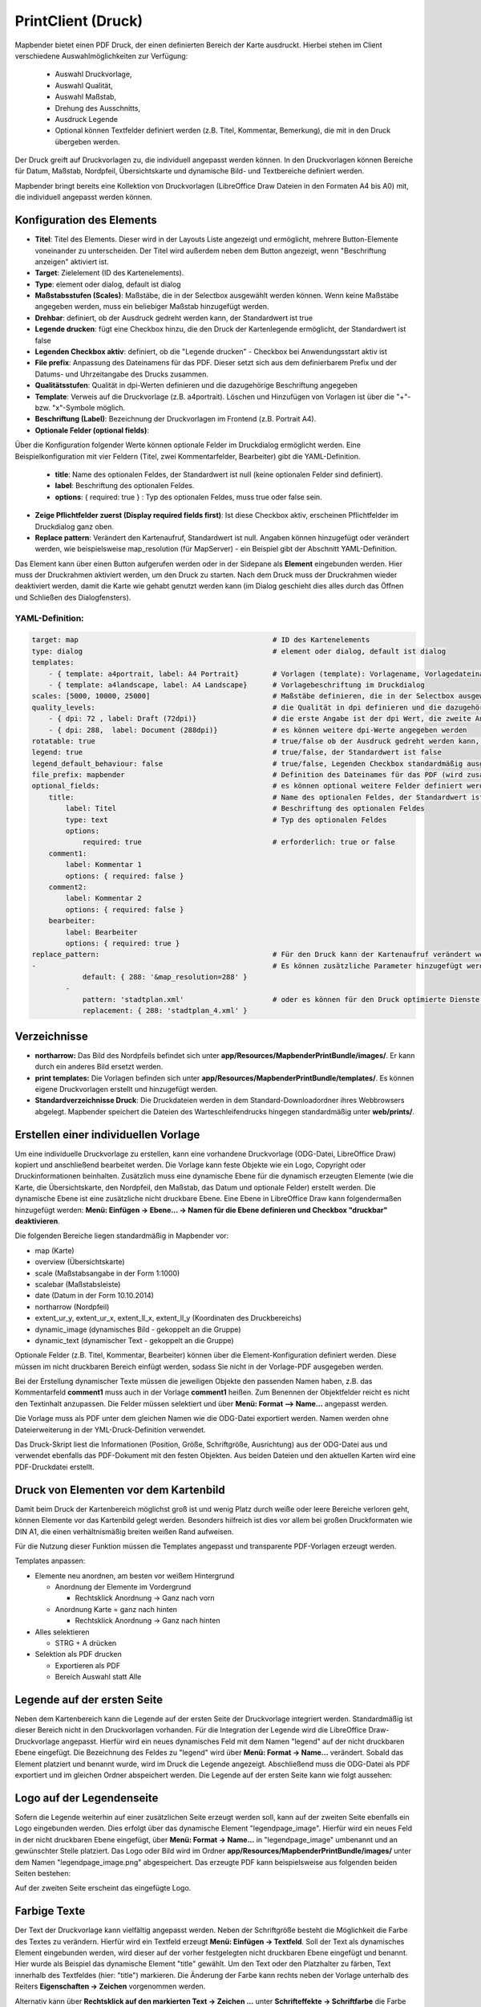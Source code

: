 ﻿.. _printclient_de:

PrintClient (Druck)
*******************

Mapbender bietet einen PDF Druck, der einen definierten Bereich der Karte ausdruckt. Hierbei stehen im Client verschiedene Auswahlmöglichkeiten zur Verfügung:

 * Auswahl Druckvorlage,
 * Auswahl Qualität,
 * Auswahl Maßstab,
 * Drehung des Ausschnitts,
 * Ausdruck Legende
 * Optional können Textfelder definiert werden (z.B. Titel, Kommentar, Bemerkung), die mit in den Druck übergeben werden.

Der Druck greift auf Druckvorlagen zu, die individuell angepasst werden können. In den Druckvorlagen können Bereiche für Datum, Maßstab, Nordpfeil, Übersichtskarte und dynamische Bild- und Textbereiche definiert werden.

Mapbender bringt bereits eine Kollektion von Druckvorlagen (LibreOffice Draw Dateien in den Formaten A4 bis A0) mit, die individuell angepasst werden können.

.. image:: ../../../figures/de/print_client.png
     :scale: 80


Konfiguration des Elements
==========================

.. image:: ../../../figures/print_client_configuration.png
     :scale: 80

* **Titel**: Titel des Elements. Dieser wird in der Layouts Liste angezeigt und ermöglicht, mehrere Button-Elemente voneinander zu unterscheiden. Der Titel wird außerdem neben dem Button angezeigt, wenn "Beschriftung anzeigen" aktiviert ist.
* **Target**: Zielelement (ID des Kartenelements).
* **Type**: element oder dialog, default ist dialog
* **Maßstabsstufen (Scales)**: Maßstäbe, die in der Selectbox ausgewählt werden können. Wenn keine Maßstäbe angegeben werden, muss ein beliebiger Maßstab hinzugefügt werden.
* **Drehbar**: definiert, ob der Ausdruck gedreht werden kann, der Standardwert ist true
* **Legende drucken**: fügt eine Checkbox hinzu, die den Druck der Kartenlegende ermöglicht, der Standardwert ist false
* **Legenden Checkbox aktiv**: definiert, ob die "Legende drucken" - Checkbox bei Anwendungsstart aktiv ist
* **File prefix**: Anpassung des Dateinamens für das PDF. Dieser setzt sich aus dem definierbarem Prefix und der Datums- und Uhrzeitangabe des Drucks zusammen.
* **Qualitätsstufen**: Qualität in dpi-Werten definieren und die dazugehörige Beschriftung angegeben
* **Template**: Verweis auf die Druckvorlage (z.B. a4portrait). Löschen und Hinzufügen von Vorlagen ist über die "+"- bzw. "x"-Symbole möglich.
* **Beschriftung (Label)**: Bezeichnung der Druckvorlagen im Frontend (z.B. Portrait A4).

* **Optionale Felder (optional fields)**:

Über die Konfiguration folgender Werte können optionale Felder im Druckdialog ermöglicht werden. Eine Beispielkonfiguration mit vier Feldern (Titel, zwei Kommentarfelder, Bearbeiter) gibt die YAML-Definition.

  * **title**: Name des optionalen Feldes, der Standardwert ist null (keine optionalen Felder sind definiert).
  * **label**: Beschriftung des optionalen Feldes.
  * **options**: { required: true } : Typ des optionalen Feldes, muss true oder false sein.

* **Zeige Pflichtfelder zuerst (Display required fields first)**: Ist diese Checkbox aktiv, erscheinen Pflichtfelder im Druckdialog ganz oben.

* **Replace pattern**: Verändert den Kartenaufruf, Standardwert ist null. Angaben können hinzugefügt oder verändert werden, wie beispielsweise map_resolution (für MapServer) - ein Beispiel gibt der Abschnitt YAML-Definition.


Das Element kann über einen Button aufgerufen werden oder in der Sidepane als **Element** eingebunden werden. Hier muss der Druckrahmen aktiviert werden, um den Druck zu starten. Nach dem Druck muss der Druckrahmen wieder deaktiviert werden, damit die Karte wie gehabt genutzt werden kann (im Dialog geschieht dies alles durch das Öffnen und Schließen des Dialogfensters).

.. image:: ../../../figures/print_client_sidebar.png
     :scale: 80

YAML-Definition:
----------------

.. code-block:: yaml

    target: map                                              # ID des Kartenelements
    type: dialog                                             # element oder dialog, default ist dialog
    templates:
        - { template: a4portrait, label: A4 Portrait}	     # Vorlagen (template): Vorlagename, Vorlagedateiname ohne Dateierweiterung (Mapbender sucht die Datei a4portrait.odg und a4portrait.pdf), die Vorlagedateien befinden sich in app/Resources/MapbenderPrintBundle
        - { template: a4landscape, label: A4 Landscape}      # Vorlagebeschriftung im Druckdialog
    scales: [5000, 10000, 25000]                             # Maßstäbe definieren, die in der Selectbox ausgewählt werden können. Wenn keine Maßstäbe angegeben werden, kann ein beliebiger Maßstab in einem Textfeld definiert werden.
    quality_levels:                                          # die Qualität in dpi definieren und die dazugehörige Beschriftung angegeben
        - { dpi: 72 , label: Draft (72dpi)}                  # die erste Angabe ist der dpi Wert, die zweite Angabe ist die Beschriftung
        - { dpi: 288,  label: Document (288dpi)}             # es können weitere dpi-Werte angegeben werden
    rotatable: true                                          # true/false ob der Ausdruck gedreht werden kann, der Standardwert ist true
    legend: true                                             # true/false, der Standardwert ist false
    legend_default_behaviour: false                          # true/false, Legenden Checkbox standardmäßig ausgewählt
    file_prefix: mapbender                                   # Definition des Dateinames für das PDF (wird zusammengesetzt zu file_prefix_date.pdf)
    optional_fields:                                         # es können optional weitere Felder definiert werden (z.B. Titel-Feld)
        title:                                               # Name des optionalen Feldes, der Standardwert ist null (keine optionalen Felder sind definiert)
            label: Titel                                     # Beschriftung des optionalen Feldes
            type: text                                       # Typ des optionalen Feldes
            options:
                required: true                               # erforderlich: true or false
        comment1:
            label: Kommentar 1
            options: { required: false }
        comment2:
            label: Kommentar 2
            options: { required: false }
        bearbeiter:
            label: Bearbeiter
            options: { required: true }
    replace_pattern:                                         # Für den Druck kann der Kartenaufruf verändert werden.
    -                                                        # Es können zusätzliche Parameter hinzugefügt werden (wie map_resolution für MapServer)
                default: { 288: '&map_resolution=288' }
            -
                pattern: 'stadtplan.xml'                     # oder es können für den Druck optimierte Dienste angefordert werden.
                replacement: { 288: 'stadtplan_4.xml' }



Verzeichnisse
=============

* **northarrow:** Das Bild des Nordpfeils befindet sich unter **app/Resources/MapbenderPrintBundle/images/**. Er kann durch ein anderes Bild ersetzt werden.

* **print templates:** Die Vorlagen befinden sich unter **app/Resources/MapbenderPrintBundle/templates/**. Es können eigene Druckvorlagen erstellt und hinzugefügt werden.

* **Standardverzeichnisse Druck**: Die Druckdateien werden in dem Standard-Downloadordner ihres Webbrowsers abgelegt. Mapbender speichert die Dateien des Warteschleifendrucks hingegen standardmäßig unter **web/prints/**.

Erstellen einer individuellen Vorlage
=====================================
Um eine individuelle Druckvorlage zu erstellen, kann eine vorhandene Druckvorlage (ODG-Datei, LibreOffice Draw) kopiert und anschließend bearbeitet werden. Die Vorlage kann feste Objekte wie ein Logo, Copyright oder Druckinformationen beinhalten. Zusätzlich muss eine dynamische Ebene für die dynamisch erzeugten Elemente (wie die Karte, die Übersichtskarte, den Nordpfeil, den Maßstab, das Datum und optionale Felder) erstellt werden. Die dynamische Ebene ist eine zusätzliche nicht druckbare Ebene. Eine Ebene in LibreOffice Draw kann folgendermaßen hinzugefügt werden: **Menü: Einfügen -> Ebene... -> Namen für die Ebene definieren und Checkbox "druckbar" deaktivieren**.

.. image:: ../../../figures/print_template_odg.png
     :scale: 80

Die folgenden Bereiche liegen standardmäßig in Mapbender vor:

* map (Karte)
* overview (Übersichtskarte)
* scale (Maßstabsangabe in der Form 1:1000)
* scalebar (Maßstabsleiste)
* date (Datum in der Form 10.10.2014)
* northarrow (Nordpfeil)
* extent_ur_y, extent_ur_x, extent_ll_x, extent_ll_y (Koordinaten des Druckbereichs)
* dynamic_image (dynamisches Bild - gekoppelt an die Gruppe)
* dynamic_text (dynamischer Text - gekoppelt an die Gruppe)

Optionale Felder (z.B. Titel, Kommentar, Bearbeiter) können über die Element-Konfiguration definiert werden. Diese müssen im nicht druckbaren Bereich einfügt werden, sodass Sie nicht in der Vorlage-PDF ausgegeben werden.

Bei der Erstellung dynamischer Texte müssen die jeweiligen Objekte den passenden Namen haben, z.B. das Kommentarfeld **comment1** muss auch in der Vorlage **comment1** heißen. Zum Benennen der Objektfelder reicht es nicht den Textinhalt anzupassen. Die Felder müssen selektiert und über **Menü: Format --> Name...** angepasst werden.

.. image:: ../../../figures/print_template_name.png
    :scale: 80

Die Vorlage muss als PDF unter dem gleichen Namen wie die ODG-Datei exportiert werden. Namen werden ohne Dateierweiterung in der YML-Druck-Definition verwendet.

Das Druck-Skript liest die Informationen (Position, Größe, Schriftgröße, Ausrichtung) aus der ODG-Datei aus und verwendet ebenfalls das PDF-Dokument mit den festen Objekten. Aus beiden Dateien und den aktuellen Karten wird eine PDF-Druckdatei erstellt.


Druck von Elementen vor dem Kartenbild
======================================

Damit beim Druck der Kartenbereich möglichst groß ist und wenig Platz durch weiße oder leere Bereiche verloren geht, können Elemente vor das Kartenbild gelegt werden. Besonders hilfreich ist dies vor allem bei großen Druckformaten wie DIN A1, die einen verhältnismäßig breiten weißen Rand aufweisen.

Für die Nutzung dieser Funktion müssen die Templates angepasst und transparente PDF-Vorlagen erzeugt werden.

Templates anpassen:

* Elemente neu anordnen, am besten vor weißem Hintergrund

  - Anordnung der Elemente im Vordergrund

    + Rechtsklick Anordnung -> Ganz nach vorn

  - Anordnung Karte = ganz nach hinten

    + Rechtsklick Anordnung -> Ganz nach hinten

* Alles selektieren

  - STRG + A drücken

* Selektion als PDF drucken

  - Exportieren als PDF

  - Bereich Auswahl statt Alle


Legende auf der ersten Seite
============================

Neben dem Kartenbereich kann die Legende auf der ersten Seite der Druckvorlage integriert werden. Standardmäßig ist dieser Bereich nicht in den Druckvorlagen vorhanden. Für die Integration der Legende wird die LibreOffice Draw-Druckvorlage angepasst. Hierfür wird ein neues dynamisches Feld mit dem Namen "legend" auf der nicht druckbaren Ebene eingefügt. Die Bezeichnung des Feldes zu "legend" wird über **Menü: Format -> Name…** verändert. Sobald das Element platziert und benannt wurde, wird im Druck die Legende angezeigt. Abschließend muss die ODG-Datei als PDF exportiert und im gleichen Ordner abspeichert werden. Die Legende auf der ersten Seite kann wie folgt aussehen:

.. image:: ../../../figures/print_client_example_legend.png
     :scale: 80


Logo auf der Legendenseite
==========================

Sofern die Legende weiterhin auf einer zusätzlichen Seite erzeugt werden soll, kann auf der zweiten Seite ebenfalls ein Logo eingebunden werden. Dies erfolgt über das dynamische Element "legendpage_image". Hierfür wird ein neues Feld in der nicht druckbaren Ebene eingefügt, über **Menü: Format -> Name...** in "legendpage_image" umbenannt und an gewünschter Stelle platziert. Das Logo oder Bild wird im Ordner **app/Resources/MapbenderPrintBundle/images/** unter dem Namen "legendpage_image.png" abgespeichert.
Das erzeugte PDF kann beispielsweise aus folgenden beiden Seiten bestehen:

.. image:: ../../../figures/print_client_example_legendpage_image.png
     :scale: 80

Auf der zweiten Seite erscheint das eingefügte Logo.

Farbige Texte
=============

Der Text der Druckvorlage kann vielfältig angepasst werden. Neben der Schriftgröße besteht die Möglichkeit die Farbe des Textes zu verändern. Hierfür wird ein Textfeld erzeugt **Menü: Einfügen -> Textfeld**. Soll der Text als dynamisches Element eingebunden werden, wird dieser auf der vorher festgelegten nicht druckbaren Ebene eingefügt und benannt. Hier wurde als Beispiel das dynamische Element "title" gewählt. Um den Text oder den Platzhalter zu färben, Text innerhalb des Textfeldes (hier: "title") markieren. Die Änderung der Farbe kann rechts neben der Vorlage unterhalb des Reiters **Eigenschaften -> Zeichen** vorgenommen werden.

.. image:: ../../../figures/print_client_example_colour_nav.png
     :scale: 80

Alternativ kann über **Rechtsklick auf den markierten Text -> Zeichen ...** unter **Schrifteffekte -> Schriftfarbe** die Farbe verändert werden.

.. image:: ../../../figures/print_client_example_colour_dialog.png
     :scale: 80

Die Veränderung der Farbe des dynamischen Feldes "title" in blau kann im Druck wie folgt aussehen:

.. image:: ../../../figures/print_client_example_colour.png
     :scale: 80

Analog zu der Veränderung der Schriftfarbe wird auch die Veränderung der Schriftgröße durchgeführt.


Dynamische Bilder und dynamische Texte
======================================

Gruppenabhängig können in der Druckausgabe unterschiedliche Bilder oder Beschreibungen (z.B. Logo und Bezeichnung der Gemeinde) ausgegeben werden. Hierzu gibt es die Platzhalter "dynamic_image" und "dynamic_text". Beide Elemente können in der ODG-Druckvorlage in die nicht druckbare Ebene eingefügt, umbenannt (**Menü: Format -> Name... bzw. Kontextmenü des Elements -> Name...**) und entsprechend platziert werden.

**Hinweis:** Es kann immer nur ein Gruppenbild und eine Gruppenbeschreibung ausgegeben werden. Mapbender zeigt immer die zuerst aufgeführte Gruppe an. Ist der Benutzer in der Gruppe "intern" und "Gruppe 1", dann wird "intern.png" als Bild genommen und die Gruppenbeschreibung der Gruppe "intern" als dynamischer Text ausgegeben.

Ein gruppenabhängiger Druck könnte bei einer Gruppe namens "Gruppe 1" wie folgt aussehen:

.. image:: ../../../figures/de/print_client_example_groups.png
     :scale: 80

Zur Nutzung dieser Funktion müssen Gruppen mit Benutzern erstellt und den Anwendungen die jeweiligen Gruppen zugewiesen werden. Weitere Informationen zur Funktionsweise der Gruppen- und Benutzerverwaltung unter `Mapbender Quickstart <../../quickstart.html>`_.

Dynamisches Bild
----------------

Sobald "dynamic_image" im Drucklayout vorliegt, wird nach einem Bild mit dem Namen der ersten zugewiesenen Gruppe gesucht und dieses im Bereich des Elements "dynamic_image" ausgegeben. Hierbei wird die Höhe zur Orientierung verwendet und die Breite entsprechend angepasst. Die verschiedenen Bilder je Gruppe werden im Ordner **app/Resources/MapbenderPrintBundle/images/** unter dem jeweiligen Namen der Gruppe abgelegt (z.B. Gruppenname ist "Gruppe 1", dann lautet der Name des Bildes Gruppe 1.png).

Dynamischer Text
----------------

Über das Element "dynamic_text" wird die Gruppenbeschreibung der ersten zugewiesenen Gruppe im Ausdruck eingetragen. Das Textfeld verhält sich genauso wie andere Textfelder und kann beliebig viele Zeichen enthalten. Sie können den dynamischen Text unabhängig von dem dynamischen Bild einbinden und bspw. für Copyright-Hinweise nutzen.


Druck von Information für ein ausgewähltes Objekt
=================================================

Es können Informationen zu einem ausgewählten Objekt ausgedruckt werden. Ein Objekt kann über die Digitalisierung (Digitizer) oder die Informationsabfrage (FeatureInfo) selektiert werden.

Der feature_type-name und die selektierte object-id wird an den Druck weitergeleitet. Dadurch erhält Mapbender alle Informationen, um zu selektierten Objekten die Sachdaten zu ermitteln und in Feldern im Drucktemplate auszugeben. Im Drucktemplate wurde festgelegt, welche Daten ausgegeben werden sollen.

Im Folgenden wird beschrieben, wie dieses Verhalten konfiguriert werden kann. Die Dokumentation bezieht sich auf die poi-Tabelle, die im digitizer-Beispiel verwendet wird.

Sie finden die Konfiguration und ein Beispiel-Drucktemplate im  Workshop/DemoBundle unter https://github.com/mapbender/mapbender-workshop

Die folgenden Schritte sind müssen durchgeführt werden:

1. Erzeugen eines Drucktemplates, das auf die Objektspalten verweist
2. Definition eines featureTypes und Verweis auf das neue Drucktemplate in der config.yml
3. Druck über die Informationsabfrage aufrufen
4. alternativ: Aufruf des Drucks über die Digitalisierung


1. Erzeugen einer Druckvorlage, die auf die Objektspalten verweist
----------------------------------------------------------------------

Im Drucktemplate ein Textfeld für die Informationen definieren, die für das selektierte Objekt ausdruckt werden sollen. Der Textfeldname hat immer den Prefix *feature.* gefolgt vom Namen der Spalte.

.. code-block:: yaml

  feature.name for column name of table poi


2. Definition eines featureTypes und Verweis auf das neue Drucktemplate in der config.yml
--------------------------------------------------------------------------------------------------

.. code-block:: yaml

 parameters:
   featureTypes:
     feature_demo:
       connection: search_db   # Name der Datenbankverbindung von der config.yml
       table: public.poi       # Tabellenname, in der sich die Objekte befinden
       uniqueId: a_gid         # Spaltennname mit der eindeutigen ID
       geomType: point         # Geometrietyp
       geomField: geom         # Spaltenname, in der die Geometrie gespeichert ist
       srid: 4326              # EPSG-Code der Daten
       print:                  # Drucktemplate für den Druck selektierter Objekte
         templates:
          - template: a4_portrait_official_feature_data_demo
            label: Demo with feature information print (portrait)
          - template: a4_landscape_official_feature_data_demo
            label: Demo with feature information print (landscape)


3. Aufruf des Drucks über die Informationsabfrage
-------------------------------------------------

Bemerkung: Die Informationsabfrage (FeatureInfo) ist die Ausgabe von Informationen von einem OGC WMS Service. Sie gibt Informationen zu Objekten an einer Klickposition aus.

Beim Konfigurieren eines WMS, muss ein Link mit der folgenden Referenz generiert werden, die den Druck mit Objektinformationen anstößt.

Der folgende Code ist ein Beispiel für ein MapServer FeatureInfo-Template.

.. code-block:: yaml

 <table>
 <script src="http://code.jquery.com/jquery-latest.js"></script>
 <tr>
 <td class="th_quer">Drucken</td>
 <td><a href="" onclick="parent.$('.mb-element-map').data('mapQuery').olMap.setCenter([[x],[y]]);parent.$('.mb-element-printclient:parent').data('mapbenderMbPrintClient').printDigitizerFeature('feature_demo',[gid]);parent.$('.mb-element-featureinfo:parent').data('mapbenderMbFeatureInfo').deactivate();return false">print feature information</a>
 </td>
 </tr>
 </table>

Die Informationsabfrage (FeatureInfo) öffnet einen Dialog mit dem Link *print feature information*. Mit Klick auf den Link, öffnet sich ein Druckdialog, der das Drucktemplate für das selektierte Objekt anbietet.

Das gewünschte Gebiet kann auswählt werden und ein PDF erzeugt. Das PDF beinhaltet die Informationen für das selektierte Objekt.


4. Oder Aufruf des Drucks über die Digitalisierung
--------------------------------------------------

Die Funktion kann auch in die Digitalisierung eingebunden werden. Im Digitalisierungsdialog wird dann ein neuer Button *Drucken* angeboten.


Zum Aktivieren der Funktion müssen die folgenden Parameter zur Digitalisierungskonfiguration hinzugefügt werden.

.. code-block:: yaml

    printable: true


Mit Klick auf den Druckbutton, öffnet sich ein Druckdialog, der das definierte Drucktemplate für das selektierte Objekt zur Verfügung stellt.

Das gewünschte Gebiet kann auswählt werden und ein PDF erzeugt. Das PDF beinhaltet die Informationen für das selektierte Objekt.

Bemerkung: Die Flexibilität, den Druckrahmen zu verschieben, hindert den Anwender nicht daran, den Rahmen in einen Bereich zu verschieben, der nicht das ausgewählte Objekt enthält. Die ausgedruckte Objektinformation passt dann nicht zur Darstellung in der Karte.


Warteschleifendruck
===================

Der Warteschleifendruck ist ein neues Druckfeature in Mapbender, welches einen erweiterten Hintergrunddruck erlaubt. Dieses experimentelle Feature ist seit Mapbender 3.0.8 implementiert, jedoch standardmäßig nicht aktiviert. Das liegt daran, dass auf komplexeren Systemen Probleme mit der Cache-Speicher-Regeneration vorkommen können. Sobald aktiviert, kann das Feature entweder händisch über die Kommandozeile angestoßen oder über einen Cronjob automatisiert werden. Der Warteschleifendruck hilft dabei, ressourcenintensive Druckjobs mit langen Ausführungszeiten zu verbessern, indem diese in eine Warteschleife, die im Hintergrund abgearbeitet wird, ausgelagert werden. Währenddessen können Sie mit Mapbender anderweitig weiterarbeiten.


1. Warteschleifendruck: Konfiguration
-------------------------------------

Um den Warteschleifendruck zu aktivieren, öffnen Sie die parameters.yml-Datei Ihrer Mapbender-Installation und fügen Sie an geeigneter Stelle die folgende Passage ein:

.. code-block:: yaml

    mapbender.print.queueable: true


Um den Warteschleifendruck zu deaktivieren, setzen Sie den Parameter zurück auf false oder löschen Sie den hinzugefügten Eintrag.
Sobald der Eintrag auf true gesetzt ist, haben Sie im Backend die Möglichkeit, im Element PrintClient die neu hinzugekommenen Parameter "Modus" und "Warteschleife" anzupassen. Dabei muss "Modus" auf die Option "Warteschleife" gesetzt werden, da ansonsten nach wie vor der standardmäßige Direktdruck ("direkt") greift. Darüber hinaus können Sie die Sichtbarkeitseinstellungen Ihrer Warteschleife festlegen ("global" bzw. "privat"). Speichern Sie das angepasste Element.

.. image:: ../../../figures/de/print_queue_options.png
     :scale: 80

2. Warteschleifendruck: Kommandozeilenbefehle
---------------------------------------------

Nach Initialisierung des Warteschleifendrucks stehen Ihnen die folgenden Funktionen über die Kommandozeile zur Ausführung des Drucks zur Verfügung.

.. code-block:: yaml

    mapbender:print:queue:clean
    mapbender:print:queue:dumpjob
    mapbender:print:queue:gcfiles
    mapbender:print:queue:next
    mapbender:print:queue:repair
    mapbender:print:queue:rerun
    mapbender:print:runJob

Bemerkung: Zur Ausführung der Befehle muss sich der Benutzer im application-Verzeichnis befinden und app/console den jeweiligen Befehlen voranstellen, also bspw.: app/console mapbender:print:queue:clean. Zur genauen Vorgehensweise siehe die Informationen auf der Seite `app/console commands <../../customization/commands.html>`_.


3. Warteschleifendruck: Durchführung
------------------------------------

Der Tab „Einstellungen“ bietet die vom Direktdruck gewohnten Druckoptionen. Nachdem der Warteschleifendruck eingerichtet wurde, kann neben dem Tab „Einstellungen“ über einen Button die neu erscheinende Funktion „Druckaufträge“ angewählt werden. Hier finden sich chronologisch alle Druckaufträge aufgelistet, die der User über das Mapbender-Interface wie gewohnt erstellt.

.. image:: ../../../figures/de/print_queue_jobs.png
     :scale: 80

Neu ist, dass die Druckaufträge im Hintergrund erst nach Start des Prozesses

.. code-block:: yaml

    app/console mapbender:print:queue:next --max-jobs=0 --max-time=0

in der Kommandozeile ausgeführt werden. Er bewirkt, dass nach dem Klick auf den Drucken-Button der Druck entsprechend seiner Position in der Warteliste über die Kommandozeile durchführt wird. Der Prozess wird über die Tastenkombination "Strg+C" beendet. Nach abgeschlossener Generierung der Dateien (erkennbar über den Status "fertig" in der Liste der Druckaufträge) können diese über den PDF-Button geöffnet werden können.


Speicherbegrenzungen
====================

1. Warteschleifendruck
----------------------

Da der Druck möglicherweise speicherintensiver sein kann als anfangs in Ihren PHP-Einstellungen festgelegt, kann der benötigte Speicher durch manuelle Konfiguration erhöht werden. Dies ist für Anwender, die mit größeren Ausdrucken arbeiten möchten, besonders von Vorteil.
Bemerkung: Erhöhen Sie die Speicherbegrenzung, aber reduzieren Sie sie nicht.

Beeinflussen Sie den Parameter `mapbender.print.queue.memory_limit` (string; Standard ist 1G), um die Speicherbegrenzung speziell für den Warteschleifendruck zu erhöhen. Vorsicht: Dieser Parameter erlaubt keine "null"-Werte.


2. Direktdruck
--------------

Beeinflussen Sie den Parameter `mapbender.print.memory_limit` (string or null; Standard ist null) und passen Sie ihn an Ihr mögliches Speicherlimit an.
Ist der Parameter "null" eingestellt, passt sich der Druck an die vorgegebene php.ini-Begrenzung an.
Tragen Sie hingegen einen Wert ein, der in der php.ini-Konfigurationsdatei als valide akzeptiert wird, nutzt der Druck stattdessen dieses Speicherlimit (mögliche Werte sind bspw. 512M, 2G, 2048M, etc.)
Benutzen Sie "-1" für eine unbegrenzte Speichernutzung.
